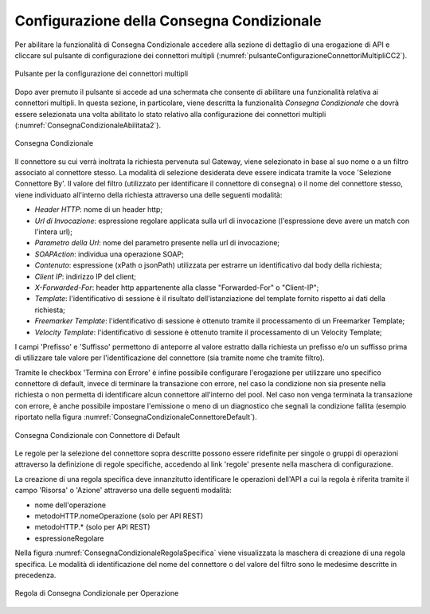 .. _consegnaCondizionaleConfigurazione:

Configurazione della Consegna Condizionale
~~~~~~~~~~~~~~~~~~~~~~~~~~~~~~~~~~~~~~~~~~~

Per abilitare la funzionalità di Consegna Condizionale accedere alla sezione di dettaglio di una erogazione di API e cliccare sul pulsante di configurazione dei connettori multipli (:numref:`pulsanteConfigurazioneConnettoriMultipliCC2`).

.. figure:: ../../../_figure_console/PulsanteConfigurazioneConnettoriMultipli.png
    :scale: 100%
    :align: center
    :name: pulsanteConfigurazioneConnettoriMultipliCC2

    Pulsante per la configurazione dei connettori multipli

Dopo aver premuto il pulsante si accede ad una schermata che consente di abilitare una funzionalità relativa ai connettori multipli. In questa sezione, in particolare, viene descritta la funzionalità *Consegna Condizionale* che dovrà essere selezionata una volta abilitato lo stato relativo alla configurazione dei connettori multipli (:numref:`ConsegnaCondizionaleAbilitata2`).

.. figure:: ../../../_figure_console/ConsegnaCondizionaleAbilitata.png
    :scale: 100%
    :align: center
    :name: ConsegnaCondizionaleAbilitata2

    Consegna Condizionale

Il connettore su cui verrà inoltrata la richiesta pervenuta sul Gateway, viene selezionato in base al suo nome o a un filtro associato al connettore stesso. La modalità di selezione desiderata deve essere indicata tramite la voce 'Selezione Connettore By'.
Il valore del filtro (utilizzato per identificare il connettore di consegna) o il nome del connettore stesso, viene individuato all'interno della richiesta attraverso una delle seguenti modalità:

- *Header HTTP*: nome di un header http;

- *Url di Invocazione*: espressione regolare applicata sulla url di invocazione (l'espressione deve avere un match con l'intera url);

- *Parametro della Url*: nome del parametro presente nella url di invocazione;

- *SOAPAction*: individua una operazione SOAP;

- *Contenuto*: espressione (xPath o jsonPath) utilizzata per estrarre un identificativo dal body della richiesta;

- *Client IP*: indirizzo IP del client;

- *X-Forwarded-For*: header http appartenente alla classe "Forwarded-For" o "Client-IP";

- *Template*: l'identificativo di sessione è il risultato dell'istanziazione del template fornito rispetto ai dati della richiesta;

- *Freemarker Template*: l'identificativo di sessione è ottenuto tramite il processamento di un Freemarker Template;

- *Velocity Template*: l'identificativo di sessione è ottenuto tramite il processamento di un Velocity Template;

I campi 'Prefisso' e 'Suffisso' permettono di anteporre al valore estratto dalla richiesta un prefisso e/o un suffisso prima di utilizzare tale valore per l'identificazione del connettore (sia tramite nome che tramite filtro).

Tramite le checkbox 'Termina con Errore' è infine possibile configurare l'erogazione per utilizzare uno specifico connettore di default, invece di terminare la transazione con errore, nel caso la condizione non sia presente nella richiesta o non permetta di identificare alcun connettore all'interno del pool. Nel caso non venga terminata la transazione con errore, è anche possibile impostare l'emissione o meno di un diagnostico che segnali la condizione fallita (esempio riportato nella figura :numref:`ConsegnaCondizionaleConnettoreDefault`).

.. figure:: ../../../_figure_console/ConsegnaCondizionaleConnettoreDefault.png
    :scale: 100%
    :align: center
    :name: ConsegnaCondizionaleConnettoreDefault

    Consegna Condizionale con Connettore di Default

Le regole per la selezione del connettore sopra descritte possono essere ridefinite per singole o gruppi di operazioni attraverso la definizione di regole specifiche, accedendo al link 'regole' presente nella maschera di configurazione.

La creazione di una regola specifica deve innanzitutto identificare le operazioni dell'API a cui la regola è riferita tramite il campo 'Risorsa' o 'Azione' attraverso una delle seguenti modalità:

- nome dell'operazione
- metodoHTTP.nomeOperazione (solo per API REST)
- metodoHTTP.* (solo per API REST)
- espressioneRegolare

Nella figura :numref:`ConsegnaCondizionaleRegolaSpecifica` viene visualizzata la maschera di creazione di una regola specifica. Le modalità di identificazione del nome del connettore o del valore del filtro sono le medesime descritte in precedenza.

.. figure:: ../../../_figure_console/ConsegnaCondizionaleRegolaSpecifica.png
    :scale: 100%
    :align: center
    :name: ConsegnaCondizionaleRegolaSpecifica

    Regola di Consegna Condizionale per Operazione 






